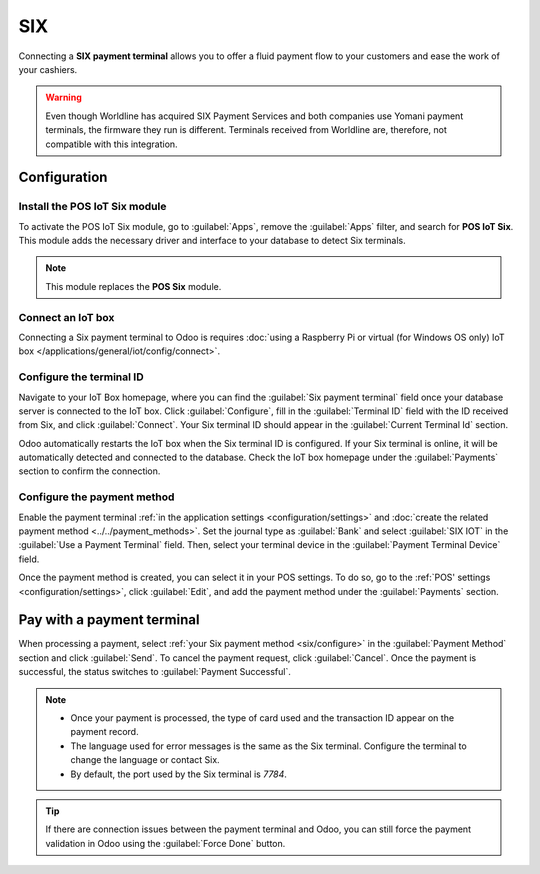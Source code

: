 ===
SIX
===

Connecting a **SIX payment terminal** allows you to offer a fluid payment flow to your customers and
ease the work of your cashiers.

.. warning::
   Even though Worldline has acquired SIX Payment Services and both companies use Yomani payment
   terminals, the firmware they run is different. Terminals received from Worldline are, therefore,
   not compatible with this integration.

Configuration
=============

Install the POS IoT Six module
------------------------------

To activate the POS IoT Six module, go to :guilabel:`Apps`, remove the :guilabel:`Apps` filter, and
search for **POS IoT Six**. This module adds the necessary driver and interface to your database to
detect Six terminals.

.. note::
   This module replaces the **POS Six** module.

Connect an IoT box
------------------

Connecting a Six payment terminal to Odoo is requires :doc:`using a Raspberry Pi or virtual (for
Windows OS only) IoT box </applications/general/iot/config/connect>`.

Configure the terminal ID
-------------------------

Navigate to your IoT Box homepage, where you can find the  :guilabel:`Six payment terminal` field
once your database server is connected to the IoT box. Click :guilabel:`Configure`, fill in the
:guilabel:`Terminal ID` field with the ID received from Six, and click :guilabel:`Connect`. Your
Six terminal ID should appear in the :guilabel:`Current Terminal Id` section.

.. image:: six/terminal-id.png
   :alt: Setting the Six terminal ID

Odoo automatically restarts the IoT box when the Six terminal ID is configured. If your Six terminal
is online, it will be automatically detected and connected to the database. Check the IoT box
homepage under the :guilabel:`Payments` section to confirm the connection.

.. image:: six/id-configured.png
   :alt: Confirming the connection to the Six payment terminal

.. _six/configure:

Configure the payment method
----------------------------

Enable the payment terminal :ref:`in the application settings <configuration/settings>` and
:doc:`create the related payment method <../../payment_methods>`. Set the journal type as
:guilabel:`Bank` and select :guilabel:`SIX IOT` in the :guilabel:`Use a Payment Terminal` field.
Then, select your terminal device in the :guilabel:`Payment Terminal Device` field.

.. image:: six/new-payment-method.png
   :alt: Creating a new payment method for the SIX payment terminal

Once the payment method is created, you can select it in your POS settings. To do so, go to the
:ref:`POS' settings <configuration/settings>`, click :guilabel:`Edit`, and add the payment method
under the :guilabel:`Payments` section.

Pay with a payment terminal
===========================

When processing a payment, select :ref:`your Six payment method <six/configure>` in the
:guilabel:`Payment Method` section and click :guilabel:`Send`. To cancel the payment request, click
:guilabel:`Cancel`. Once the payment is successful, the status switches to :guilabel:`Payment
Successful`.

.. image:: six/payment.png
   :alt: Paying with Six

.. note::
   - Once your payment is processed, the type of card used and the transaction ID appear on the
     payment record.
   - The language used for error messages is the same as the Six terminal. Configure the terminal to
     change the language or contact Six.
   - By default, the port used by the Six terminal is `7784`.

.. tip::
   If there are connection issues between the payment terminal and Odoo, you can still force the
   payment validation in Odoo using the :guilabel:`Force Done` button.
